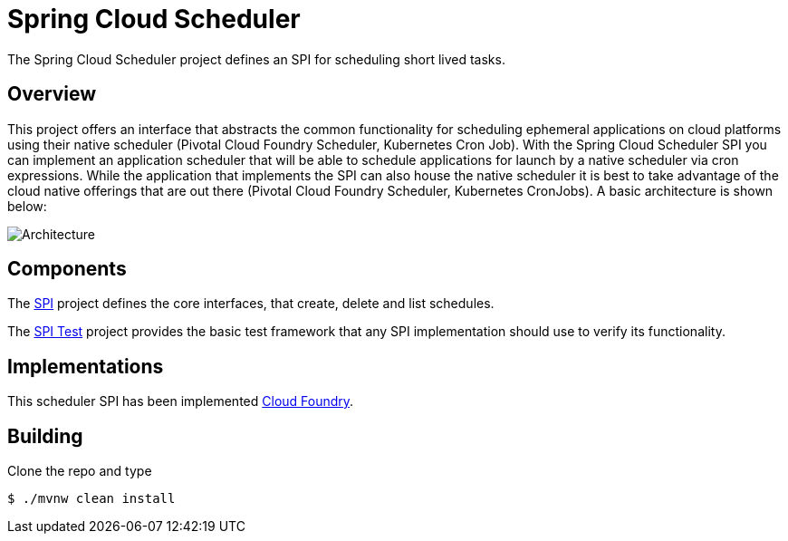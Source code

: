 //:image-root: https://raw.githubusercontent.com/spring-cloud/spring-cloud-scheduler/master/images

= Spring Cloud Scheduler

The Spring Cloud Scheduler project defines an SPI for scheduling short lived tasks.

== Overview
This project offers an interface that abstracts the common functionality
for scheduling ephemeral applications on cloud platforms using their native scheduler (Pivotal Cloud Foundry Scheduler, Kubernetes Cron Job).
With the Spring Cloud Scheduler SPI you can implement an application scheduler that will be able to schedule applications for launch by a native scheduler via cron expressions.
While the application that implements the SPI can also house the native scheduler it is best to take advantage of the cloud native offerings that are out there (Pivotal Cloud Foundry Scheduler, Kubernetes CronJobs).
A basic architecture is shown below:

image::{image-root}/basicarchitecture.png[Architecture]

== Components

The https://github.com/spring-cloud/spring-cloud-scheduler/tree/master/spring-cloud-scheduler-spi[SPI] project
defines the core interfaces, that create, delete and list schedules.

The https://github.com/spring-cloud/spring-cloud-scheduler/tree/master/spring-cloud-scheduler-spi-test[SPI Test] project provides
the basic test framework that any SPI implementation should use to verify its functionality.

== Implementations

This scheduler SPI has been implemented  https://github.com/spring-cloud/spring-cloud-scheduler-cloudfoundry[Cloud Foundry].


== Building

Clone the repo and type

----
$ ./mvnw clean install
----